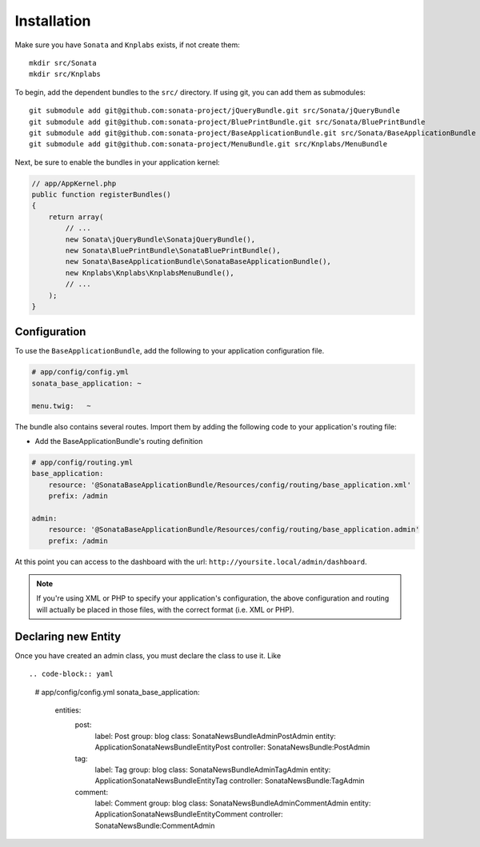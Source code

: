 Installation
============

Make sure you have ``Sonata`` and ``Knplabs`` exists, if not create them::

  mkdir src/Sonata
  mkdir src/Knplabs

To begin, add the dependent bundles to the ``src/`` directory. If using
git, you can add them as submodules::

  git submodule add git@github.com:sonata-project/jQueryBundle.git src/Sonata/jQueryBundle
  git submodule add git@github.com:sonata-project/BluePrintBundle.git src/Sonata/BluePrintBundle
  git submodule add git@github.com:sonata-project/BaseApplicationBundle.git src/Sonata/BaseApplicationBundle
  git submodule add git@github.com:sonata-project/MenuBundle.git src/Knplabs/MenuBundle

Next, be sure to enable the bundles in your application kernel:

.. code-block:: php

  // app/AppKernel.php
  public function registerBundles()
  {
      return array(
          // ...
          new Sonata\jQueryBundle\SonatajQueryBundle(),
          new Sonata\BluePrintBundle\SonataBluePrintBundle(),
          new Sonata\BaseApplicationBundle\SonataBaseApplicationBundle(),
          new Knplabs\Knplabs\KnplabsMenuBundle(),
          // ...
      );
  }

Configuration
-------------

To use the ``BaseApplicationBundle``, add the following to your application
configuration file.

.. code-block:: yaml

    # app/config/config.yml
    sonata_base_application: ~

    menu.twig:   ~

The bundle also contains several routes. Import them by adding the following
code to your application's routing file:

- Add the BaseApplicationBundle's routing definition

.. code-block:: yaml

    # app/config/routing.yml
    base_application:
        resource: '@SonataBaseApplicationBundle/Resources/config/routing/base_application.xml'
        prefix: /admin

    admin:
        resource: '@SonataBaseApplicationBundle/Resources/config/routing/base_application.admin'
        prefix: /admin

At this point you can access to the dashboard with the url: ``http://yoursite.local/admin/dashboard``.

.. note::

    If you're using XML or PHP to specify your application's configuration,
    the above configuration and routing will actually be placed in those
    files, with the correct format (i.e. XML or PHP).


Declaring new Entity
--------------------

Once you have created an admin class, you must declare the class to use it. Like ::

.. code-block:: yaml

    # app/config/config.yml
    sonata_base_application:
        entities:
            post:
                label:      Post
                group:      blog
                class:      Sonata\NewsBundle\Admin\PostAdmin
                entity:     Application\Sonata\NewsBundle\Entity\Post
                controller: SonataNewsBundle:PostAdmin

            tag:
                label:      Tag
                group:      blog
                class:      Sonata\NewsBundle\Admin\TagAdmin
                entity:     Application\Sonata\NewsBundle\Entity\Tag
                controller: SonataNewsBundle:TagAdmin

            comment:
                label:      Comment
                group:      blog
                class:      Sonata\NewsBundle\Admin\CommentAdmin
                entity:     Application\Sonata\NewsBundle\Entity\Comment
                controller: SonataNewsBundle:CommentAdmin

